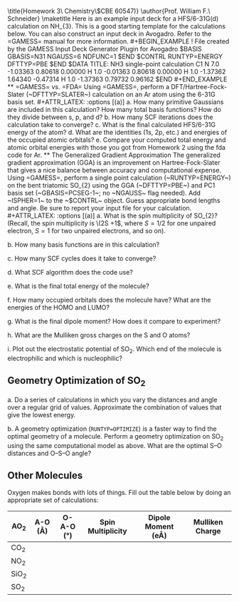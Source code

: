 #+TITLE: 
#+AUTHOR: 
#+DATE: Due: 30-Sept-2019
#+LATEX_CLASS: article
#+OPTIONS: ^:{} # make super/subscripts only when wrapped in {}
#+OPTIONS: toc:nil # suppress toc, so we can put it where we want
#+OPTIONS: tex:t
#+EXPORT_EXCLUDE_TAGS: noexport

#+LATEX_HEADER: \usepackage[left=1in, right=1in, top=1in, bottom=1in, nohead]{geometry} 
#+LATEX_HEADER: \usepackage{fancyhdr}
#+LATEX_HEADER: \usepackage{hyperref}
#+LATEX_HEADER: \usepackage{setspace}
#+LATEX_HEADER: \usepackage{siunitx}
#+LATEX_HEADER: \usepackage[labelfont=bf]{caption}
#+LATEX_HEADER: \usepackage{amsmath}
#+LATEX_HEADER: \usepackage{enumerate}
#+LATEX_HEADER: \usepackage[parfill]{parskip}

\title{Homework 3\\Computational Chemistry\\(CBE 60547)}
\author{Prof. William F.\ Schneider}
\maketitle

Here is an example input deck for a HFS/6-31G(d) calculation on NH_{3}. This is a good starting template for the calculations below. You can also construct an input deck in Avogadro. Refer to the =GAMESS= manual for more information.

#+BEGIN_EXAMPLE
!   File created by the GAMESS Input Deck Generator Plugin for Avogadro
 $BASIS GBASIS=N31 NGAUSS=6 NDFUNC=1 $END
 $CONTRL RUNTYP=ENERGY DFTTYP=PBE $END

 $DATA 
TITLE: NH3 single-point calculation
C1
N     7.0    -1.03363     0.80618     0.00000
H     1.0    -0.01363     0.80618     0.00000
H     1.0    -1.37362     1.64340    -0.47314
H     1.0    -1.37363     0.79732     0.96162
 $END
#+END_EXAMPLE


** =GAMESS= vs. =FDA=
Using =GAMESS=, perform a DFT/Hartree-Fock-Slater (~DFTTYP=SLATER~) calculation on an Ar atom using the 6-31G basis set.

#+ATTR_LATEX: :options [(a)]
a. How many primitive Gaussians are included in this calculation? How many total basis functions? How do they divide between s, p, and d?

b. How many SCF iterations does the calculation take to converge?

c. What is the final calculated HFS/6-31G energy of the atom?

d. What are the identities (1s, 2p, etc.) and energies of the occupied atomic orbitals?

e. Compare your computed total energy and atomic orbital energies with those you got from Homework 2 using the fda code for Ar.

** The Generalized Gradient Approximation
The generalized gradient approximation (GGA) is an improvement on Hartree-Fock-Slater that gives a nice balance between accuracy and computational expense. Using =GAMESS=, perform a single point calculation (~RUNTYP=ENERGY~) on the bent triatomic SO_{2} using the GGA (~DFTTYP=PBE~) and PC1 basis set (~GBASIS=PCSEG-1~; no ~NGAUSS~ flag needed). Add ~ISPHER=1~ to the ~$CONTRL~ object. Guess appropriate bond lengths and angle. Be sure to report your input file for your calculation.

#+ATTR_LATEX: :options [(a)]
a. What is the spin multiplicity of SO_{2}? (Recall, the spin multiplicity is \(2S +1\), where \(S = 1/2\) for one unpaired electron, \(S = 1\) for two unpaired electrons, and so on).

b. How many basis functions are in this calculation?

c. How many SCF cycles does it take to converge?

d. What SCF algorithm does the code use?

e. What is the final total energy of the molecule?

f. How many occupied orbitals does the molecule have? What are the energies of the HOMO and LUMO?

g. What is the final dipole moment?  How does it compare to experiment?

h. What are the Mulliken gross charges on the S and O atoms?

i. Plot out the electrostatic potential of SO_{2}. Which end of the molecule is electrophilic and which is nucleophilic?

** Geometry Optimization of SO_{2}

#+ATTR_LATEX: :options [(a)]
a. Do a series of calculations in which you vary the \ce{S–O} distances and \ce{O–S–O} angle over a regular grid of values. Approximate the combination of values that give the lowest energy.

b. A geometry optimization (~RUNTYP=OPTIMIZE~) is a faster way to find the optimal geometry of a molecule. Perform a geometry optimization on SO_{2} using the same computational model as above. What are the optimal S–O distances and O–S–O angle?

** Other Molecules

Oxygen makes bonds with lots of things. Fill out the table below by doing an appropriate set of calculations:

#+ATTR_LATEX:
| AO_{2}  | A-O (\AA) | O-A-O (\deg) | Spin Multiplicity | Dipole Moment (e\AA) | Mulliken Charge |
|---------+-----------+--------------+-------------------+----------------------+-----------------|
| CO_{2}  |           |              |                   |                      |                 |
| NO_{2}  |           |              |                   |                      |                 |
| SiO_{2} |           |              |                   |                      |                 |
| SO_{2}  |           |              |                   |                      |                 |
